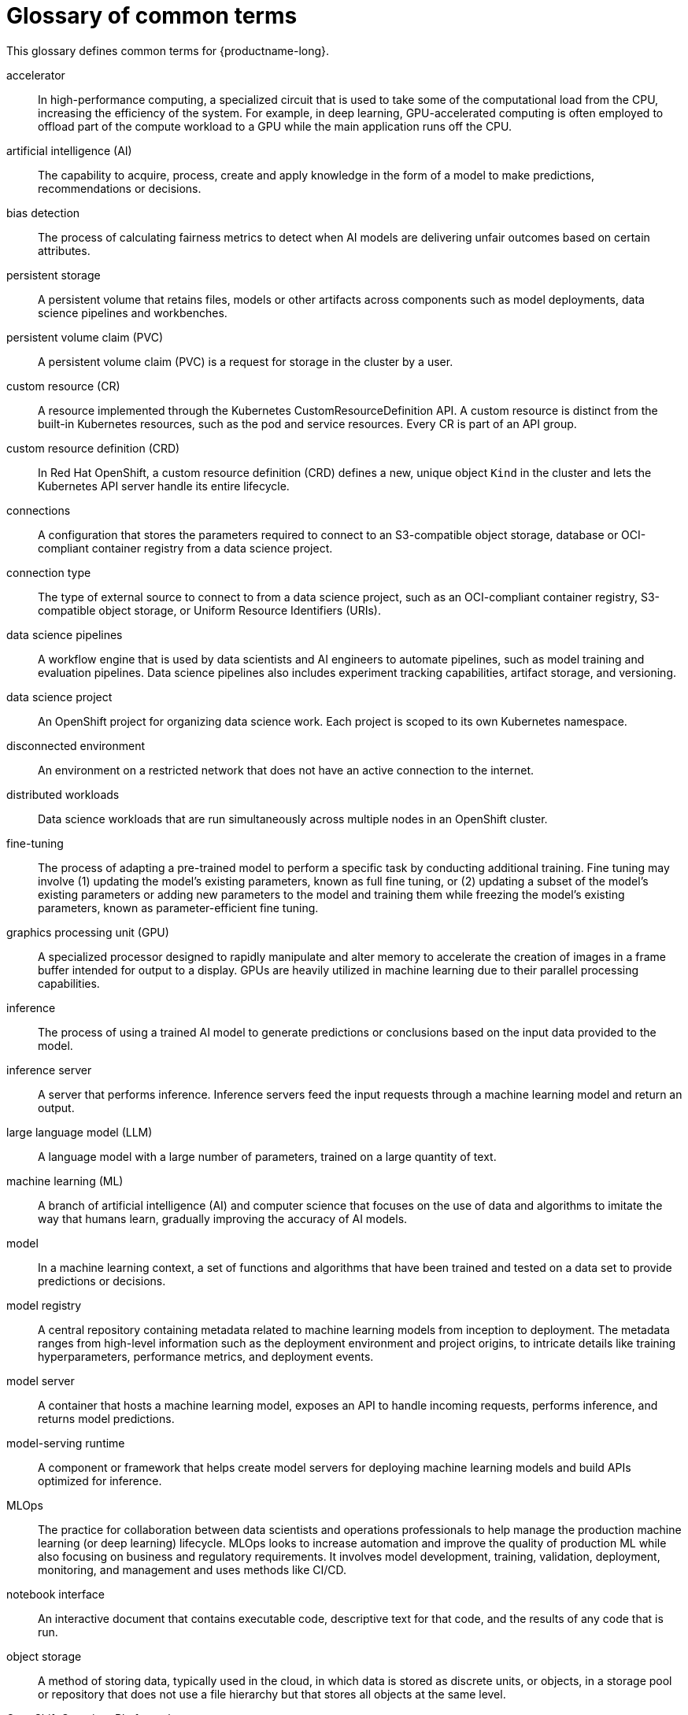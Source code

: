 :_module-type: REFERENCE

[id='glossary-of-common-terms_{context}']
= Glossary of common terms

This glossary defines common terms for {productname-long}.

accelerator:: In high-performance computing, a specialized circuit that is used to take some of the computational load from the CPU, increasing the efficiency of the system. For example, in deep learning, GPU-accelerated computing is often employed to offload part of the compute workload to a GPU while the main application runs off the CPU. 
//Reference: IBM glossary https://dataplatform.cloud.ibm.com/docs/content/wsj/wscommon/glossary-wx.html?context=wx#x2048370

artificial intelligence (AI):: The capability to acquire, process, create and apply knowledge in the form of a model to make predictions, recommendations or decisions.
//Reference: https://dataplatform.cloud.ibm.com/docs/content/wsj/wscommon/glossary-wx.html?context=wx#x3448902

bias detection:: The process of calculating fairness metrics to detect when AI models are delivering unfair outcomes based on certain attributes.
//Reference:: IBM glossary https://dataplatform.cloud.ibm.com/docs/content/wsj/wscommon/glossary-wx.html?context=wx#x9721361

persistent storage:: A persistent volume that retains files, models or other artifacts across components such as model deployments, data science pipelines and workbenches.

persistent volume claim (PVC):: A persistent volume claim (PVC) is a request for storage in the cluster by a user.
//Reference https://redhat-documentation.github.io/supplementary-style-guide/#persistent-volume-claim

custom resource (CR):: A resource implemented through the Kubernetes CustomResourceDefinition API. A custom resource is distinct from the built-in Kubernetes resources, such as the pod and service resources. Every CR is part of an API group.
//Reference: https://github.com/openshift/openshift-docs/blob/main/contributing_to_docs/term_glossary.adoc#custom-resource

custom resource definition (CRD):: In Red Hat OpenShift, a custom resource definition (CRD) defines a new, unique object `Kind` in the cluster and lets the Kubernetes API server handle its entire lifecycle.
// Reference:: https://redhat-documentation.github.io/supplementary-style-guide/#custom-resource-definition

connections:: A configuration that stores the parameters required to connect to an S3-compatible object storage, database or OCI-compliant container registry from a data science project.

connection type:: The type of external source to connect to from a data science project, such as an OCI-compliant container registry, S3-compatible object storage, or Uniform Resource Identifiers (URIs).

data science pipelines:: A workflow engine that is used by data scientists and AI engineers to automate pipelines, such as model training and evaluation pipelines. Data science pipelines also includes experiment tracking capabilities, artifact storage, and versioning.

data science project::  An OpenShift project for organizing data science work. Each project is scoped to its own Kubernetes namespace.

disconnected environment:: An environment on a restricted network that does not have an active connection to the internet.
// Reference: https://github.com/openshift/openshift-docs/blob/main/contributing_to_docs/term_glossary.adoc#disconnected

distributed workloads:: Data science workloads that are run simultaneously across multiple nodes in an OpenShift cluster.

fine-tuning:: The process of adapting a pre-trained model to perform a specific task by conducting additional training. Fine tuning may involve (1) updating the model's existing parameters, known as full fine tuning, or (2) updating a subset of the model's existing parameters or adding new parameters to the model and training them while freezing the model's existing parameters, known as parameter-efficient fine tuning.
// Reference: RHEL AI glossary, https://dataplatform.cloud.ibm.com/docs/content/wsj/wscommon/glossary-wx.html?context=wx#x9094307

graphics processing unit (GPU):: A specialized processor designed to rapidly manipulate and alter memory to accelerate the creation of images in a frame buffer intended for output to a display. GPUs are heavily utilized in machine learning due to their parallel processing capabilities.
//Reference IBM Glossary https://dataplatform.cloud.ibm.com/docs/content/wsj/wscommon/glossary-wx.html?context=wx#x8987320

inference:: The process of using a trained AI model to generate predictions or conclusions based on the input data provided to the model. 

inference server:: A server that performs inference. Inference servers feed the input requests through a machine learning model and return an output.

large language model (LLM):: A language model with a large number of parameters, trained on a large quantity of text.
//Reference: https://dataplatform.cloud.ibm.com/docs/content/wsj/wscommon/glossary-wx.html?context=wx#x10298052

machine learning (ML):: A branch of artificial intelligence (AI) and computer science that focuses on the use of data and algorithms to imitate the way that humans learn, gradually improving the accuracy of AI models.

model:: In a machine learning context, a set of functions and algorithms that have been trained and tested on a data set to provide predictions or decisions. 
// https://dataplatform.cloud.ibm.com/docs/content/wsj/wscommon/glossary-wx.html?context=wx#x2245601

model registry:: A central repository containing metadata related to machine learning models from inception to deployment. The metadata ranges from high-level information such as the deployment environment and project origins, to intricate details like training hyperparameters, performance metrics, and deployment events.
// Reference: https://docs.redhat.com/en/documentation/red_hat_openshift_ai_self-managed/2.21/html/working_with_model_registries/overview-of-model-registries_working-model-registry8

model server:: A container that hosts a machine learning model, exposes an API to handle incoming requests, performs inference, and returns model predictions.
// Reference: https://www.axelmendoza.com/posts/model-serving-runtime/

model-serving runtime:: A component or framework that helps create model servers for deploying machine learning models and build APIs optimized for inference.
//Reference: https://www.axelmendoza.com/posts/model-serving-runtime/

MLOps:: The practice for collaboration between data scientists and operations professionals to help manage the production machine learning (or deep learning) lifecycle. MLOps looks to increase automation and improve the quality of production ML while also focusing on business and regulatory requirements. It involves model development, training, validation, deployment, monitoring, and management and uses methods like CI/CD.
//Reference: https://dataplatform.cloud.ibm.com/docs/content/wsj/wscommon/glossary-wx.html?context=wx#x10072886

notebook interface:: An interactive document that contains executable code, descriptive text for that code, and the results of any code that is run.
// Reference https://dataplatform.cloud.ibm.com/docs/content/wsj/wscommon/glossary-wx.html?context=wx#x2031718

object storage:: A method of storing data, typically used in the cloud, in which data is stored as discrete units, or objects, in a storage pool or repository that does not use a file hierarchy but that stores all objects at the same level.
// Reference https://dataplatform.cloud.ibm.com/docs/content/wsj/wscommon/glossary-wx.html?context=wx#x5852343

OpenShift Container Platform cluster::  A group of physical machines that contains the controllers, pods, services, and configurations required to build and run containerized applications.
//Reference: https://redhat-documentation.github.io/supplementary-style-guide/#ocp-cluster

quantization:: A method of compressing foundation model weights to speed up inferencing and reduce memory needs.
//Reference https://dataplatform.cloud.ibm.com/docs/content/wsj/wscommon/glossary-wx.html?context=wx#x10451003

serving:: The process of hosting a trained machine learning model as a network-accessible service. Real-world applications can send inference requests to the service by using a REST or gRPC API and receive predictions.
// Reference: https://www.hopsworks.ai/dictionary/model-serving

ServingRuntime:: A custom resource definition (CRD) that defines the templates for pods that can serve one or more particular model formats. Each ServingRuntime CRD defines key information such as the container image of the runtime and a list of the model formats that the runtime supports. Other configuration settings for the runtime can be conveyed through environment variables in the container specification. It also dynamically loads and unloads models from disk into memory on demand and exposes a gRPC service endpoint to serve inferencing requests for loaded models.

vLLM:: A high-throughput and efficient inference engine for running large-language models that integrates with popular models and frameworks.

workbench:: An isolated environment for development and experimentation with ML models. Workbenches typically contain integrated development environments (IDEs), such as JupyterLab, RStudio, and Visual Studio Code.

workbench image:: An image that includes preinstalled tools and libraries that you need for model development. Includes an IDE for developing your machine learning (ML) models.

YAML:: A human-readable data-serialization language. It is commonly used for configuration files and in applications where data is being stored or transmitted.
